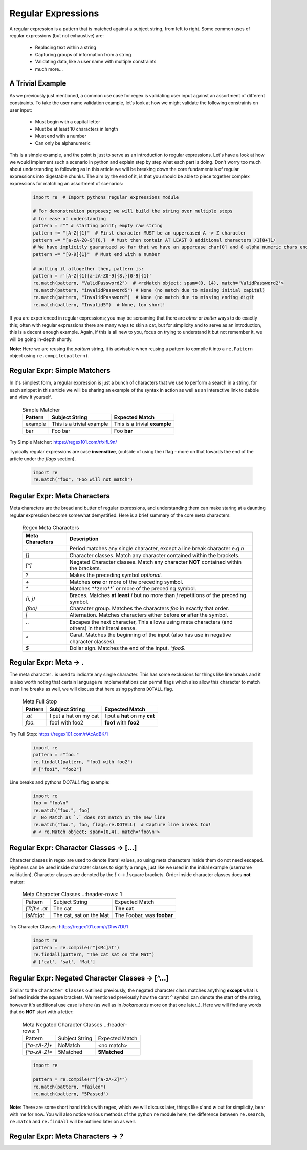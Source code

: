 Regular Expressions
====================

A regular expression is a pattern that is matched against a subject string, from left to right.
Some common uses of regular expressions (but not exhaustive) are:

    * Replacing text within a string
    * Capturing groups of information from a string
    * Validating data, like a user name with multiple constraints
    * much more...


A Trivial Example
------------------
As we previously just mentioned, a common use case for regex is validating user input against
an assortment of different constraints.  To take the user name validation example, let's look
at how we might validate the following constraints on user input:

    * Must begin with a capital letter
    * Must be at least 10 characters in length
    * Must end with a number
    * Can only be alphanumeric

This is a simple example, and the point is just to serve as an introduction to regular expressions.
Let's have a look at how we would implement such a scenario in python and explain step by step
what each part is doing.  Don't worry too much about understanding to following as in this article
we will be breaking down the core fundamentals of regular expressions into digestable chunks.  The
aim by the end of it, is that you should be able to piece together complex expressions for matching
an assortment of scenarios:


    .. code-block:: python

        import re  # Import pythons regular expressions module

        # For demonstration purposes; we will build the string over multiple steps
        # for ease of understanding
        pattern = r"" # starting point; empty raw string
        pattern += "[A-Z]{1}"  # First character MUST be an uppercased A -> Z character
        pattern += "[a-zA-Z0-9]{8,}  # Must then contain AT LEAST 8 additional characters /1[8+]1/
        # We have implicitly guaranteed so far that we have an uppercase char[0] and 8 alpha numeric chars ending in a digit.
        pattern += "[0-9]{1}"  # Must end with a number

        # putting it altogether then, pattern is:
        pattern = r'[A-Z]{1}[a-zA-Z0-9]{8,}[0-9]{1}'
        re.match(pattern, "ValidPassword2")  # <reMatch object; spam=(0, 14), match='ValidPassword2'>
        re.match(pattern, "invalidPassword5") # None (no match due to missing initial capital)
        re.match(pattern, "InvalidPassword")  # None (no match due to missing ending digit
        re.match(pattern, "Invalid5")  # None, too short!

If you are experienced in regular expressions; you may be screaming that there are *other* or *better* ways to
do exactly this; often with regular expressions there are many ways to skin a cat, but for simplicity and to serve
as an introduction, this is a decent enough example.  Again, if this is all new to you, focus on trying to understand
it but not remember it, we will be going in-depth shortly.

**Note:** Here we are reusing the `pattern` string,  it is advisable when reusing a pattern to compile it into a
``re.Pattern`` object using ``re.compile(pattern)``.


Regular Expr: Simple Matchers
------------------------------

In it's simplest form, a regular expression is just a bunch of characters that we use to perform a search
in a string, for each snippet in this article we will be sharing an example of the syntax in action as well
as an interactive link to dabble and view it yourself.


    .. list-table:: Simple Matcher
        :header-rows: 1

        * - Pattern
          - Subject String
          - Expected Match
        * - example
          - This is a trivial example
          - This is a trivial **example**
        * - bar
          - Foo bar
          - Foo **bar**

Try Simple Matcher: https://regex101.com/r/xlfL9n/

Typically regular expressions are case **insensitive**, (outside of using the `i` flag - more on that towards
the end of the article under the `flags` section).

    .. code-block:: python

        import re
        re.match("foo", "Foo will not match")


Regular Expr: Meta Characters
------------------------------
Meta characters are the bread and butter of regular expressions, and understanding them can make staring at
a daunting regular expression become somewhat demystified.  Here is a brief summary of the core meta characters:


    .. list-table:: Regex Meta Characters
        :header-rows: 1

        * - Meta Characters
          - Description
        * - `.`
          - Period matches any single character, except a line break character e.g `\n`
        * - `[]`
          - Character classes.  Match any character contained within the brackets.
        * - `[^]`
          - Negated Character classes.  Match any character **NOT** contained within the brackets.
        * - `?`
          - Makes the preceding symbol *optional*.
        * - `+`
          - Matches **one** or more of the preceding symbol.
        * - `*`
          - Matches **zero**` or more of the preceding symbol.
        * - `{i, j}`
          - Braces. Matches **at least** `i` but no more than `j` repetitions of the preceding symbol.
        * - `(foo)`
          - Character group. Matches the characters `foo` in exactly that order.
        * - `|`
          - Alternation.  Matches characters either before **or** after the symbol.
        * - `\`
          - Escapes the next character, This allows using meta characters (and others) in their literal sense.
        * - `^`
          - Carat. Matches the beginning of the input (also has use in negative character classes).
        * - `$`
          - Dollar sign.  Matches the end of the input.  `^foo$`.


Regular Expr: Meta -> .
-----------------------
The meta character `.` is used to indicate any single character.  This has some exclusions for things like line breaks
and it is also worth noting that certain language re implementations can permit flags which also allow this character
to match even line breaks as well, we will discuss that here using pythons ``DOTALL`` flag.


    .. list-table:: Meta Full Stop
        :header-rows: 1

        * - Pattern
          - Subject String
          - Expected Match
        * - `.at`
          - I put a hat on my cat
          - I put a **hat** on my **cat**
        * - `foo.`
          - foo1 with foo2
          - **foo1** with **foo2**

Try Full Stop: https://regex101.com/r/AcAdBK/1


    .. code-block:: python

        import re
        pattern = r"foo."
        re.findall(pattern, "foo1 with foo2")
        # ["foo1", "foo2"]


Line breaks and pythons `DOTALL` flag example:

    .. code-block:: python

        import re
        foo = "foo\n"
        re.match("foo.", foo)
        #  No Match as `.` does not match on the new line
        re.match("foo.", foo, flags=re.DOTALL)  # Capture line breaks too!
        # < re.Match object; span=(0,4), match='foo\n'>


Regular Expr: Character Classes -> [...]
---------------------------------------
Character classes in regex are used to denote literal values, so using meta characters inside
them do not need escaped.  Hyphens can be used inside character classes to signify a range,
just like we used in the initial example (username validation).  Character classes are denoted
by the `[` <--> `]` square brackets.  Order inside character classes does **not** matter:

    .. list-table:: Meta Character Classes
        ..:header-rows: 1

        * - Pattern
          - Subject String
          - Expected Match
        * - `[Tt]he .at`
          - The cat
          - **The cat**
        * - `[sMc]at`
          - The cat, sat on the Mat
          - The Foobar, was **foobar**

Try Character Classes:  https://regex101.com/r/Dhw7Dt/1

    .. code-block:: python

        import re
        pattern = re.compile(r"[sMc]at")
        re.findall(pattern, "The cat sat on the Mat")
        # ['cat', 'sat', 'Mat']


Regular Expr: Negated Character Classes -> [^...]
---------------------------------------------------
Similar to the ``Character Classes`` outlined previously, the negated character class matches
anything **except** what is defined inside the square brackets.  We mentioned previously how
the carat ``^`` symbol can denote the start of the string, however it's additional use case
is here (as well as in `lookarounds` more on that one later..).  Here we will find any words
that do **NOT** start with a letter:

    .. list-table:: Meta Negated Character Classes
        ..:header-rows: 1

        * - Pattern
          - Subject String
          - Expected Match
        * - `[^a-zA-Z]*`
          - NoMatch
          - <no match>
        * - `[^a-zA-Z]*`
          - 5Matched
          - **5Matched**

    .. code-block:: python

        import re

        pattern = re.compile(r"[^a-zA-Z]*")
        re.match(pattern, "failed")
        re.match(pattern, "5Passed")

**Note**:  There are some short hand tricks with regex, which we will discuss later, things like `\d` and `\w`
but for simplicity, bear with me for now.  You will also notice various methods of the python ``re`` module here,
the difference between ``re.search``, ``re.match`` and ``re.findall`` will be outlined later on as well.

Regular Expr: Meta Characters -> `?`
-------------------------------------
